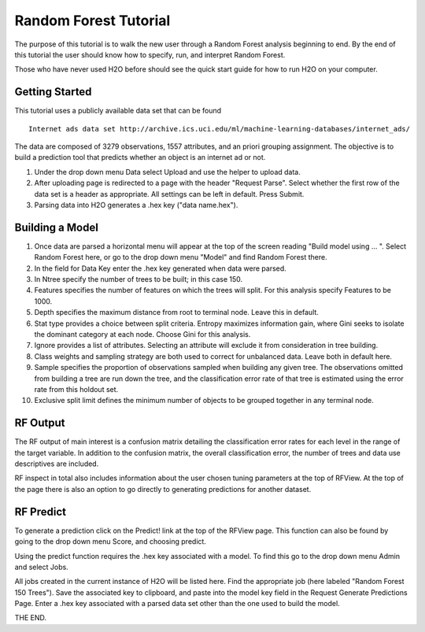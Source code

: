 Random Forest Tutorial
----------------------

The purpose of this tutorial is to walk the new user through a 
Random Forest analysis beginning to end. By the end of this tutorial
the user should know how to specify, run, and interpret Random Forest.

Those who have never used H2O before should see the quick start guide
for how to run H2O on your computer. 


Getting Started
"""""""""""""""

This tutorial uses a publicly available data set that can be found 

::

  Internet ads data set http://archive.ics.uci.edu/ml/machine-learning-databases/internet_ads/ 

The data are composed of 3279 observations, 1557 attributes, and an
priori grouping assignment. The objective is to build a prediction
tool that predicts whether an object is an internet ad or not.
 

#. Under the drop down menu Data select Upload and use the helper to
   upload data.
 
#. After uploading page is redirected to a page with the header
   "Request Parse". Select whether the first row of the data set is a
   header as appropriate.  All settings can be left in default. Press
   Submit. 

#. Parsing data into H2O generates a .hex key ("data name.hex").

.. image:: RFparse.png
   :width: 100 %


Building a Model
""""""""""""""""

#. Once  data are parsed a horizontal menu will appear at the top
   of the screen reading "Build model using ... ". Select 
   Random Forest here, or go to the drop down menu "Model" and
   find Random Forest there.

#. In the field for Data Key enter the .hex key generated when data
   were parsed. 

#. In Ntree specify the number of trees to be built; in this case 150.
 

#. Features specifies the number of features on which the trees will
   split. For this analysis specify Features to be 1000. 


#. Depth specifies the maximum distance from root to terminal
   node. Leave this in default. 


#. Stat type provides a choice between split criteria. Entropy
   maximizes information gain, where Gini seeks to isolate the
   dominant category at each node. Choose Gini for this analysis. 


#. Ignore provides a list of attributes. Selecting an attribute will
   exclude it from consideration in tree building.


#. Class weights and sampling strategy are both used to correct for
   unbalanced data. Leave both in default here.


#. Sample specifies the proportion of observations sampled when
   building any given tree. The observations omitted from building a
   tree are run down the tree, and the classification error rate of
   that tree is estimated using the error rate from this holdout set. 


#. Exclusive split limit defines the minimum number of objects to be
   grouped together in any terminal node.  



.. image:: RequestRF1.png
   :width: 100%


RF Output
"""""""""


The RF output of main interest is a confusion matrix detailing
the classification error rates for each level in the range of the
target variable. In addition to the confusion matrix, the overall
classification error, the number of trees and data use descriptives
are included. 

.. image:: RFoutput2.png
   :width: 100%


RF inspect in total also includes information about the user chosen
tuning parameters at the top of RFView. At the top of the page there
is also an option to go directly to generating predictions for
another dataset. 

.. image:: RFoutput.png
   :width: 100 %




RF Predict
""""""""""

To generate a prediction click on the Predict! link at the top
of the RFView page. This function can also be found by going to the
drop down menu Score, and choosing predict. 

Using the predict function requires the .hex key associated with a
model. To find this go to the drop down menu Admin and select Jobs.

.. image:: DropdownAdmin.png
   :width: 100 %



.. image:: Jobspage.png
   :width: 100 %


All jobs created in the current instance of H2O will be listed
here. Find the appropriate job (here labeled "Random Forest 150
Trees"). Save the associated key to clipboard, and paste into the
model key field in the Request Generate Predictions Page. Enter a .hex
key associated with a parsed data set other than the one used to build
the model.  
 

.. Image:: RequestPredict.png
   :width: 100 %

THE END.  
